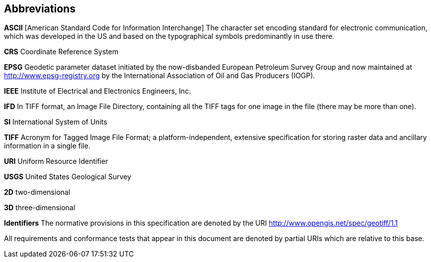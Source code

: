 == Abbreviations

*ASCII*
[American Standard Code for Information Interchange] The character set encoding standard for electronic communication, which was developed in the US and based on the typographical symbols predominantly in use there.

*CRS*
Coordinate Reference System

*EPSG*
Geodetic parameter dataset initiated by the now-disbanded European Petroleum Survey Group and now maintained at
http://www.epsg-registry.org by the International Association of Oil and Gas Producers (IOGP).

*IEEE*
Institute of Electrical and Electronics Engineers, Inc.

*IFD*
In TIFF format, an Image File Directory, containing all the TIFF tags for one image in the file (there may be more than one).

*SI*
International System of Units

*TIFF*
Acronym for Tagged Image File Format; a platform-independent, extensive specification for storing raster data and ancillary information in a single file.

*URI*
Uniform Resource Identifier

*USGS*
United States Geological Survey

*2D*
two-dimensional

*3D*
three-dimensional


*Identifiers*
The normative provisions in this specification are denoted by the URI
http://www.opengis.net/spec/geotiff/1.1

All requirements and conformance tests that appear in this document are denoted by partial URIs which are relative to this base.
